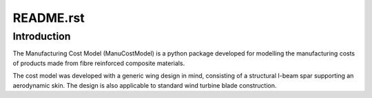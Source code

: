 **********
README.rst
**********

############
Introduction
############

The Manufacturing Cost Model (ManuCostModel) is a python package developed for
modelling the manufacturing costs of products made from fibre reinforced composite
materials.

The cost model was developed with a generic wing design in mind, consisting of a
structural I-beam spar supporting an aerodynamic skin. The design is also applicable
to standard wind turbine blade construction.

